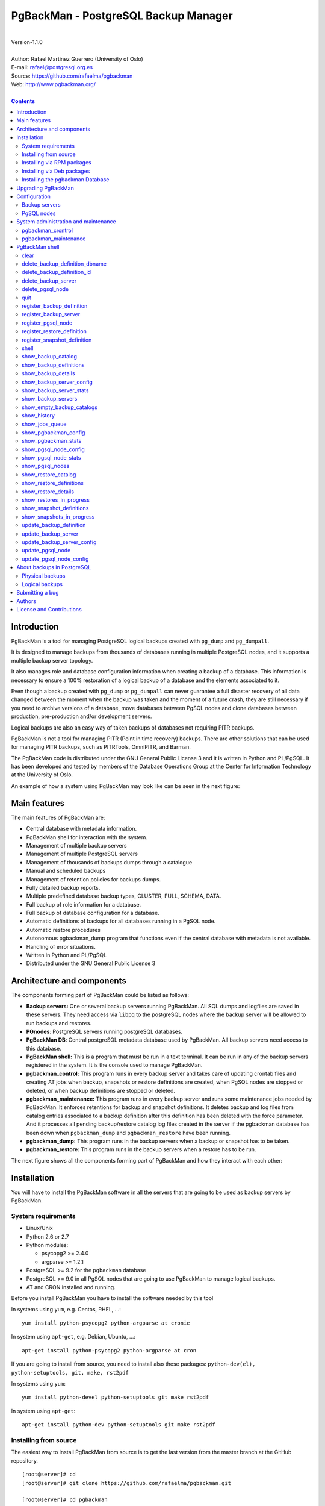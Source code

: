 =====================================
PgBackMan - PostgreSQL Backup Manager
=====================================

|
| Version-1.1.0
|
| Author: Rafael Martinez Guerrero (University of Oslo)
| E-mail: rafael@postgresql.org.es
| Source: https://github.com/rafaelma/pgbackman
| Web: http://www.pgbackman.org/
|

.. contents::


Introduction
============

PgBackMan is a tool for managing PostgreSQL logical backups created
with ``pg_dump`` and ``pg_dumpall``.

It is designed to manage backups from thousands of databases running
in multiple PostgreSQL nodes, and it supports a multiple backup
server topology.

It also manages role and database configuration information when
creating a backup of a database. This information is necessary to
ensure a 100% restoration of a logical backup of a database and the
elements associated to it.

Even though a backup created with ``pg_dump`` or ``pg_dumpall`` can
never guarantee a full disaster recovery of all data changed between
the moment when the backup was taken and the moment of a future crash,
they are still necessary if you need to archive versions of a
database, move databases between PgSQL nodes and clone databases
between production, pre-production and/or development servers.

Logical backups are also an easy way of taken backups of databases not
requiring PITR backups.
	
PgBackMan is not a tool for managing PITR (Point in time recovery)
backups. There are other solutions that can be used for managing PITR
backups, such as PITRTools, OmniPITR, and Barman.

The PgBackMan code is distributed under the GNU General Public License
3 and it is written in Python and PL/PgSQL. It has been developed and
tested by members of the Database Operations Group at the Center for
Information Technology at the University of Oslo.

An example of how a system using PgBackMan may look like can be seen
in the next figure:

.. figure:: images/architecture.jpg
   :scale: 50%


Main features
=============

The main features of PgBackMan are:

* Central database with metadata information.
* PgBackMan shell for interaction with the system.
* Management of multiple backup servers
* Management of multiple PostgreSQL servers
* Management of thousands of backups dumps through a catalogue
* Manual and scheduled backups 
* Management of retention policies for backups dumps.
* Fully detailed backup reports.
* Multiple predefined database backup types, CLUSTER, FULL, SCHEMA, DATA.
* Full backup of role information for a database.
* Full backup of database configuration for a database.
* Automatic definitions of backups for all databases running in a PgSQL node.
* Automatic restore procedures
* Autonomous pgbackman_dump program that functions even if the central database with metadata is not available.
* Handling of error situations.
* Written in Python and PL/PgSQL 
* Distributed under the GNU General Public License 3


Architecture and components
===========================

The components forming part of PgBackMan could be listed as follows:

* **Backup servers:** One or several backup servers running
  PgBackMan. All SQL dumps and logfiles are saved in these
  servers. They need access via ``libpq`` to the postgreSQL nodes
  where the backup server will be allowed to run backups and restores.

* **PGnodes**: PostgreSQL servers running postgreSQL databases.

* **PgBackMan DB**: Central postgreSQL metadata database used by PgBackMan. All
  backup servers need access to this database.

* **PgBackMan shell:** This is a program that must be run in a text
  terminal. It can be run in any of the backup servers registered in
  the system. It is the console used to manage PgBackMan.

* **pgbackman_control:** This program runs in every backup server and
  takes care of updating crontab files and creating AT jobs when
  backup, snapshots or restore definitions are created, when PgSQL
  nodes are stopped or deleted, or when backup definitions are stopped
  or deleted.

* **pgbackman_maintenance:** This program runs in every backup server
  and runs some maintenance jobs needed by PgBackMan. It enforces
  retentions for backup and snapshot definitions. It deletes backup
  and log files from catalog entries associated to a backup definition
  after this definition has been deleted with the force parameter. And
  it processes all pending backup/restore catalog log files created in
  the server if the pgbackman database has been down when
  ``pgbackman_dump`` and ``pgbackman_restore`` have been running.

* **pgbackman_dump:** This program runs in the backup servers when a backup
  or snapshot has to be taken.

* **pgbackman_restore:** This program runs in the backup servers when
  a restore has to be run.

The next figure shows all the components forming part of PgBackMan and
how they interact with each other:

.. figure:: images/components.jpg
   :scale: 50%


Installation
============

You will have to install the PgBackMan software in all the servers
that are going to be used as backup servers by PgBackMan.

System requirements
-------------------

* Linux/Unix
* Python 2.6 or 2.7
* Python modules:
  
  * psycopg2 >= 2.4.0
  * argparse >= 1.2.1
    
* PostgreSQL >= 9.2 for the ``pgbackman`` database
* PostgreSQL >= 9.0 in all PgSQL nodes that are going to use PgBackMan
  to manage logical backups.
* AT and CRON installed and running.

Before you install PgBackMan you have to install the software needed
by this tool

In systems using ``yum``, e.g. Centos, RHEL, ...::

  yum install python-psycopg2 python-argparse at cronie

In system using ``apt-get``, e.g. Debian, Ubuntu, ...::

  apt-get install python-psycopg2 python-argparse at cron

If you are going to install from source, you need to install also
these packages: ``python-dev(el), python-setuptools, git, make, rst2pdf``

In systems using ``yum``::

  yum install python-devel python-setuptools git make rst2pdf

In system using ``apt-get``::

  apt-get install python-dev python-setuptools git make rst2pdf


Installing from source
----------------------

The easiest way to install PgBackMan from source is to get the last
version from the master branch at the GitHub repository.

::

 [root@server]# cd
 [root@server]# git clone https://github.com/rafaelma/pgbackman.git

 [root@server]# cd pgbackman
 [root@server]# ./setup2.py install
 .....

This will install all users, groups, programs, configuration files, logfiles and the
pgbackman module in your system.


Installing via RPM packages
---------------------------

RPM packages for CentOS 6 and RHEL6 are available at
http://www.pgbackman.org/download.html

Install the RPM package with::

  [root@server]# rpm -Uvh pgbackman-<version>.rpm

We are working to get RPM packages for PgBackMan in the official
PostgreSQL Yum repository.


Installing via Deb packages
----------------------------

Deb packages for Debian7 are available at
http://www.pgbackman.org/download.html

Install the Deb package with::

  [root@server]# dpkg -i pgbackman_<version>.deb

We are working to get DEB packages for PgBackMan in the official
PostgreSQL apt repository.


Installing the pgbackman Database
---------------------------------

After the requirements and the PgBackMan software are installed, you
have to install the ``pgbackman`` database in a server running
PostgreSQL. This database is the core of the PgBackMan tool and it is
used to save all the metadata needed to manage the system.

You can get this database from the directory ``sql/`` in the source
code or under the directory ``/usr/share/pgbackman`` if you have
installed PgBackMan via ``source``, ``rpm`` or ``deb`` packages.

::

   psql -h <dbhost.domain> -f /usr/share/pgbackman/pgbackman.sql

One should update some default parameters in the ``pgbackman``
database before one starts using the system. These parameters will be
copied to the default configuration of the servers registered in
PgBackMan.

We recommend to update these three parameters with the values you want
to use in your PgBackMan installation::

  UPDATE pgsql_node_default_config SET value = 'address@your.domain' WHERE parameter = 'logs_email';
  UPDATE pgsql_node_default_config SET value = 'your.domain' WHERE parameter = 'domain';
  UPDATE backup_server_default_config SET value = 'your.domain' WHERE parameter = 'domain';

These values are only the default suggestion one will get when a new
backup server or PgSQL node is registered in the system. They can be
changed or updated via the PgBackMan shell at any time.


Upgrading PgBackMan
===================

This section has information about how to upgrade to a newer version
of PgBackMan when you already are using PgBackMan.

To things has to be done to run an upgrade og PgBackMan:

* Upgrade the PgBackMan software to the new version
* Upgrade the ``pgbackman`` database to the new version  

There are a few things one has to take care of when these two steps
are done to avoid problems:

* All backup servers have to run the same version of PgBackMan.
* No new backups should be started during the upgrade.
* No backups should be running during the upgrade

The recommended procedure to upgrade to a new version will be as
follow:

#. Be sure no backups will be started during the upgrade. We recommend
   to have e.g. a 30 min. maintenance time window everyday or week
   where you do not have any backup definitions running backup
   jobs. This way you can run your upgrades in this maintenance time
   window without having to think that a backup will be startet when
   you are upgrading PgBackMan.

   If you run backups 24H a day, set the status of all PgSQL nodes in
   your system to ``STOPPED`` and wait a short time until all
   ``crontab`` files used by PgBackMan get updated.

   If you are running PgBackMan version 1.1.0 or later, you could run
   this command in the OS shell to change the status of all the PgSQL
   nodes to ``RUNNING``::

     [pgbackman@pg-backup01]# pgbackman --use-csv-format show_pgsql_nodes \
                              | grep -v "STOPPED" \
			      | awk -F',' '{print "pgbackman update_pgsql_node", $1, $3, $4, "STOPPED", "\\\"" $6 "\\\""}' \
			      | sh

   Version 1.0.0 does not support the parameter ``--use-csv-format``,
   so one has to run the ``update_pgsql_node`` command for one node at
   the time.

#. Check that no backups or restores are running::
     
      [pgbackman@pg-backup01]# ps ax | egrep "pgbackman_control|pgbackman_maintenance"

   If you have PgBackMan backup or restore jobs running, wait until the finish. 

#. Stop ``pgbackman_control`` and ``pgbackman_maintenance``::

     [pgbackman@pg-backup01]# /etc/init.d/pgbackman stop

#. Upgrade the PgBackMan software via your favorite method, source, rpm
   packages or deb packages. Check the *"Installation section"* for more
   information.

#. Start ``pgbackman`` and follow the instructions to upgrade the
   ``pgbackman`` database::

     [pgbackman@pg-backup01]# pgbackman

     #################
     A T T E N T I O N
     #################
     
     The PgBackMan software version [2:v_1_1_0] is different from
     the PgBackMan database version [1:v_1_0_0].
     
     # Do you want to upgrade the PgBackMan database to version: [2:v_1_1_0] (yes/no): yes
     
     ############################
     Upgrading PgBackMan database
     ############################
     
     [OK]: File: /usr/share/pgbackman/pgbackman_2.sql exists.
     [OK]: File /usr/share/pgbackman/pgbackman_2.sql installed.
     
     ####################################################################
     Welcome to the PostgreSQL Backup Manager shell ver.1.1.0
     ####################################################################
     Type help or \? to list commands.
     
     [pgbackman]$ show_pgbackman_config
     +----------------------------+----------------------------------+
     |          Software version: | [2]:1_1_0                        |
     |   Configuration file used: | /etc/pgbackman/pgbackman.conf    |
     |                            |                                  |
     |         PGBACKMAN DATABASE |                                  |
     |                    DBhost: | pgbackmandb.example.net          |
     |                DBhostaddr: |                                  |
     |                    DBport: | 5432                             |
     |                    DBname: | pgbackman                        |
     |                    DBuser: | pgbackman_role_rw                |
     | Connection retry interval: | 10 sec.                          |
     |                            |                                  |
     |       Database source dir: | /usr/share/pgbackman             |
     |      DB version installed: | 2014-09-25 10:46:52.078875+00:00 |
     |                DB version: | [2]:1_1_0                        |
     |                            |                                  |
     |             PGBACKMAN_DUMP |                                  |
     |            Temp directory: | /tmp                             |
     |                            |                                  |
     |      PGBACKMAN_MAINTENANCE |                                  |
     |      Maintenance interval: | 70 sec.                          |
     |                            |                                  |
     |                    LOGGING |                                  |
     |                 Log level: | DEBUG                            |
     |                  Log file: | /var/log/pgbackman/pgbackman.log |
     +----------------------------+----------------------------------+

#. After the ``pgbackman`` database has been upgraded, start
   ``pgbackman_control`` and ``pgbackman_maintenance``::

     [pgbackman@pg-backup01]# /etc/init.d/pgbackman start

#. Update the status of all your PgSQL nodes to ``RUNNING`` if you
   changed this to ``STOPPED``::

      [pgbackman@pg-backup01]# pgbackman --use-csv-format show_pgsql_nodes \
			      | awk -F',' '{print "pgbackman update_pgsql_node", $1, $3, $4, "RUNNING", "\\\"" $6 "\\\""}' \
			      | sh

#. Use PgBackMan as usual.


Configuration
=============

Backup servers
--------------

A backup server needs to have access to the ``pgbackman`` database and
to all PgSQL nodes in which we need to take backups or restore data. This
can be done like this:

#. Update ``/etc/pgbackman/pgbackman.conf`` with the database
   parameters needed by PgBackMan to access the central metadata
   database. You need to define ``host`` or ``hostaddr``, ``port``,
   ``dbname``, ``database`` under the section
   ``[pgbackman_database]``.

   You can also define a ``password`` in this section but we discourage
   to do this and recommend to define a ``.pgpass`` file in the home
   directory of the users ``root`` and ``pgbackman`` with this
   information, e.g.::

     <dbhost.domain>:5432:pgbackman:pgbackman_role_rw:PASSWORD

   and set the privileges of this file with ``chmod 400 ~/.pgpass``.

   An even better solution will be to use ``cert`` autentication for
   the pgbackman database user, so we do not need to save passwords
   values.

#. Update and reload the ``pg_hba.conf`` file in the postgreSQL server
   running the ``pgbackman`` database, with a line that gives access to
   the pgbackman database from the new backup server. We recommend to
   use a SSL connection to encrypt all the traffic between the database
   server and the backup server, e.g.::

     hostssl   pgbackman   pgbackman_role_rw    <backup_server_IP>/32     md5 

#. Install the postgreSQL clients for all the versions you want to
   support. PgBackMan can take backups of postgreSQL servers running a
   version >= 9.0. We recommend using http://yum.postgresql.org/ or
   http://apt.postgresql.org/ to install the client packages for the
   different versions.

#. Define the backup server in PgBackMan via the PgBackMan shell::

     [pgbackman@pg-backup01 ~]# pgbackman

     ########################################################
     Welcome to the PostgreSQL Backup Manager shell (v.1.0.0)
     ########################################################
     Type help or \? to list commands.

     [pgbackman]$ register_backup_server
     --------------------------------------------------------
     # Hostname []: pg-backup01 
     # Domain [uio.no]: 
     # Remarks []: Main backup server

     # Are all values correct (yes/no): yes
     --------------------------------------------------------

     [Done]

     [pgbackman]$ show_backup_servers
     +-------+------------------+----------------------+
     | SrvID | FQDN               | Remarks            |
     +-------+--------------------+--------------------+
     | 00001 | pg-backup01.uio.no | Main backup server |
     +-------+------------------+----------------------+

#. Check that the configuration parameters for the backup server are
   correct. e.g. One will have to update the directories with the
   postgreSQL client binaries if you are using Debian::

     [pgbackman]$ update_backup_server_config
     --------------------------------------------------------
     # SrvID / FQDN []: 1

     # PgSQL bindir 9.0 [/usr/pgsql-9.0/bin]: /usr/lib/postgresql/9.0/bin
     # PgSQL bindir 9.1 [/usr/pgsql-9.1/bin]: /usr/lib/postgresql/9.1/bin
     # PgSQL bindir 9.2 [/usr/pgsql-9.2/bin]: /usr/lib/postgresql/9.2/bin
     # PgSQL bindir 9.3 [/usr/pgsql-9.3/bin]: /usr/lib/postgresql/9.3/bin
     # PgSQL bindir 9.4 [/usr/pgsql-9.4/bin]: /usr/lib/postgresql/9.4/bin
     # Main backup dir [/srv/pgbackman]: 

     # Are all values to update correct (yes/no): yes
     --------------------------------------------------------
     
     [Done] Configuration parameters for SrvID: 1 updated.

     [pgbackman]$ show_backup_server_config
     --------------------------------------------------------
     # SrvID / FQDN: 1
     --------------------------------------------------------
     +-----------------------+-----------------------------+---------------------------------------------+
     | Parameter             | Value                       | Description                                 |
     +-----------------------+-----------------------------+---------------------------------------------+
     | admin_user            | postgres                    | postgreSQL admin user                       |
     | backup_server_status  | RUNNING                     | Default backup server status - *Not used*   |
     | domain                | example.net                 | Default domain                              |
     | pgbackman_dump        | /usr/bin/pgbackman_dump     | Program used to take backup dumps           |
     | pgbackman_restore     | /usr/bin/pgbackman_restore  | Program used to restore backup dumps        |
     | pgsql_bin_9_0         | /usr/lib/postgresql/9.0/bin | postgreSQL 9.0 bin directory                |
     | pgsql_bin_9_1         | /usr/lib/postgresql/9.1/bin | postgreSQL 9.1 bin directory                |
     | pgsql_bin_9_2         | /usr/lib/postgresql/9.2/bin | postgreSQL 9.2 bin directory                |
     | pgsql_bin_9_3         | /usr/lib/postgresql/9.3/bin | postgreSQL 9.3 bin directory                |
     | pgsql_bin_9_4         | /usr/lib/postgresql/9.4/bin | postgreSQL 9.4 bin directory                |
     | root_backup_partition | /srv/pgbackman              | Main partition used by pgbackman            |
     | root_cron_file        | /etc/cron.d/pgbackman       | Crontab file used by pgbackman - *Not used* |
     +-----------------------+-----------------------------+---------------------------------------------+


#. Create the directory or partition in the backup server that will be
   used to save all backups, logfiles, and system data needed by
   PgBackMan. By default the system will use ``/srv/pgbackman``. 

   Set the privileges of this directory with::

     chown -R pgbackman:pgbackman /srv/pgbackman
     chmod -R 700 /srv/pgbackman


PgSQL nodes
-----------

Every PgSQL node defined in PgBackMan will need to update and reload
its own ``pg_hba.conf`` file to give access to the admin user
(``postgres`` per default) from the backup servers defined in
PgBackMan, e.g.::

    hostssl   *   postgres    <backup_server_IP>/32     md5 

Remember that the ``.pgpass`` file of the ``pgbackman`` user in the
backup server has to be updated with the information needed to access
every PgSQL node we are going to take backups for.

We recommend to use a SSL connection to encrypt all the traffic
between the database server and the backup server.

One can also use ``cert`` autentication so we do not need to save
passwords values.


System administration and maintenance
=====================================

PgBackMan has two components which are used to administrate and
maintain the backups, snapshots, restores and information associated
to PgSQL nodes registered in the system.

They are started with the script ``/etc/init.d/pgbackman`` and must
run in every Backup server running PgBackMan.

Run this commanmd after installing and configurating PgBakMan::

   [root@server]# /etc/init.d/pgbackman start

One can stop the PgBackMan components with the same script::
  
  [root@server]# /etc/init.d/pgbackman stop

If you want the PgBackMan components to start automatically at the
boot time, type this if you are using CentOS or RHEL::

  [root@server]# chkconfig pgbackman on

Or if you are using debian::

  [root@server]# update-rc.d pgbackman defaults


pgbackman_crontrol
------------------

This program runs in a loop waiting for NOTIFY messages from the
``pgbackman`` database before executing an action. It will get a
notification when:

* A new PgSQL node has been defined in the system.
* A PgSQL node is deleted from the system.
* A PgSQL node changes its status from RUNNING to STOPPED or vice
  versa.
* A snapshot backup has been defined.
* A backup restore has been defined.
* A new backup definition has been defined.
* A backup definition has been deleted.
* A backup definition has been updated.

The actions this program can execute are:

* Create the directory used for cached information from backup servers
  and PgSQL nodes.
* Delete the associated cache information when a PgSQL node gets
  deleted.
* Create a directory for pending log information.
* Create directories for backups and logs per PgSQL node defined in
  the system.
* Delete directories for backups and logs when a PgSQL node gets deleted.
* Update crontab files when new backup definitions get defined or
  deleted.
* Update crontab files when nodes get updated.
* Delete crontab files when nodes get deleted.
* Create an ``at`` job when a snapshot backup gets defined.
* Create an ``at`` job when a backup restore gets defined.

Every PgSQL node in the system will have its own directory and
crontab file in every backup server running PgBackMan.


pgbackman_maintenance
---------------------

This program can be executed in a cron modus (one single interaction per
execution) or in a loop (default).

It runs these maintenance tasks:

* Enforce retention policies for backup definitions. It deletes backup
  files, log files and catalog information for backups that have
  expired.

* Enforce retention policies for snapshots. It deletes backup
  files, log files and catalog information for snapshots that have
  expired.

* Delete backup and log files from catalog entries associated to a
  backup definition after this definition has been deleted with the
  ``force-deletion`` parameter.

* Delete restore logs files when definitions/catalogs used by the
  restore are deleted.

* Process pending backup catalog log files in the backup server. These
  files are created when the ``pgbackman`` database is not available
  for updating the catalog information metadata after a backup.

* Process pending restore catalog log files in the backup
  server. These files are created when the ``pgbackman`` database is
  not available for updating the catalog information metadata after a
  restore.


PgBackMan shell
===============

The PgBackMan interactive shell can be started by running the program
``/usr/bin/pgbackman``

::

   [pgbackman@pg-backup01]# pgbackman

   #############################################################
   Welcome to the PostgreSQL Backup Manager shell (v.1.0.0)
   #############################################################
   Type help or \? to list commands.

   [pgbackman]$ help

   Documented commands (type help <topic>):
   ========================================
   EOF                              show_empty_backup_catalogs 
   clear                            show_history               
   delete_backup_definition_dbname  show_jobs_queue            
   delete_backup_definition_id      show_pgbackman_config      
   delete_backup_server             show_pgbackman_stats       
   delete_pgsql_node                show_pgsql_node_config     
   quit                             show_pgsql_node_stats      
   register_backup_definition       show_pgsql_nodes           
   register_backup_server           show_restore_catalog       
   register_pgsql_node              show_restore_definitions   
   register_restore_definition      show_restore_details       
   register_snapshot_definition     show_restores_in_progress  
   shell                            show_snapshot_definitions  
   show_backup_catalog              show_snapshots_in_progress 
   show_backup_definitions          update_backup_definition   
   show_backup_details              update_backup_server       
   show_backup_server_config        update_backup_server_config
   show_backup_server_stats         update_pgsql_node          
   show_backup_servers              update_pgsql_node_config   

   Miscellaneous help topics:
   ==========================
   shortcuts

   Undocumented commands:
   ======================
   help

**NOTE:** It is possible to use the PgBackMan shell in a
non-interactive modus by running ``/usr/bin/pgbackman`` with a command
as a parameter in the OS shell. This can be used to run PgBackMan
commands from shell scripts.e.g.::

   [pgbackman@pg-backup01 ~]# pgbackman show_backup_servers
   +-------+------------------+----------------------+
   | SrvID | FQDN               | Remarks            |
   +-------+--------------------+--------------------+
   | 00001 | pg-backup01.uio.no | Main backup server |
   +-------+------------------+----------------------+

   [pgbackman@pg-backup01 ~]# pgbackman show_backup_definitions all all pgbackman
   --------------------------------------------------------
   # SrvID / FQDN: all
   # NodeID / FQDN: all
   # DBname: pgbackman
   --------------------------------------------------------
   +-------------+-----+-------------------------+----+-------------------------+-----------+-------------+--------+------------+--------+------------+
   |    DefID    | ID. | Backup server           | ID | PgSQL node              | DBname    | Schedule    | Code   | Retention  | Status | Parameters |
   +-------------+-----+-------------------------+----+-------------------------+-----------+-------------+--------+------------+--------+------------+
   | 00000000012 |  1  | pg-backup01.example.net | 1  | pgbackmandb.example.net | pgbackman | 41 01 * * * | FULL   | 7 days (1) | ACTIVE |            |
   | 00000000011 |  1  | pg-backup01.example.net | 1  | pgbackmandb.example.net | pgbackman | * * * * *   | FULL   | 7 days (1) | ACTIVE | --inserts  |
   | 00000000013 |  1  | pg-backup01.example.net | 1  | pgbackmandb.example.net | pgbackman | 41 01 * * * | SCHEMA | 7 days (1) | ACTIVE |            |
   +-------------+-----+-------------------------+----+-------------------------+-----------+-------------+--------+------------+--------+------------+


clear
-----

This command clears the screen and shows the welcome banner

::

   clear

This command can be run only without parameters. e.g.:

::

   [pgbackman]$ clear

   #############################################################
   Welcome to the PostgreSQL Backup Manager shell (v.1.0.0)
   #############################################################
   Type help or \? to list commands.
   
   [pgbackman]$ 


delete_backup_definition_dbname 
--------------------------------

**NOTE: Use this command with precaution**

This command deletes all backup definitions for a database.::

  delete_backup_definition_dbname [NodeID/FQDN] 
                                  [DBname] 
				  [force-deletion]

Parameters:

* **[NodeID/FQDN]:** NodeID in PgBackMan or FQDN of the PgSQL node
  running the database.
* **[DBname]:** Database name to delete
* **[force-deletion]:** Use force deletion.

You have to use the parameter ``force-deletion`` if you want to force
the deletion of backup definitions with active backups in the
catalog. If you use ``force-deletion``, all backups in the catalog for
the backup definition deleted, will be deleted regardless of the
retention period or retention redundancy used.

This command can be run with or without parameters. e.g.

::

   [pgbackman]$ delete_backup_definition_dbname 1 testdb force-deletion

   [Done] Backup definition for DBname: testdb deleted with force.

::

   [pgbackman]$ delete_backup_definition_dbname
   --------------------------------------------------------
   # NodeID / FQDN: 1
   # DBname: testdb
   # Force deletion (y/n): y
   
   # Are you sure you want to delete this backup definition? (yes/no): yes
   --------------------------------------------------------
   
   [Done] Backup definition for DBname: testdb deleted with force.

::

   [pgbackman]$ delete_backup_definition_dbname
   --------------------------------------------------------
   # NodeID / FQDN: pg-node01.example.net
   # DBname: testdb
   # Force deletion (y/n): n
   
   # Are you sure you want to delete this backup definition? (yes/no): yes
   --------------------------------------------------------
   
   [ERROR]: Could not delete this backup job definition
   ----------------------------------------------
   EXCEPTION:
   ----------------------------------------------
   MESSAGE: update or delete on table "backup_definition" violates
   foreign key constraint "backup_catalog_def_id_fkey" on table
   "backup_catalog"
   DETAIL : Key (def_id)=(1) is still referenced from table
   "backup_catalog".
   ----------------------------------------------


delete_backup_definition_id 
---------------------------

**NOTE: Use this command with precaution**

This command deletes a backup definition for a DefID.::

  delete_backup_definition_id [DefID] 
                              [force-deletion]

Parameters:

* **[DefID]:** ID of the backup definition to delete.
* **[force-deletion]:** Use force deletion.

You have to use the parameter ``force-deletion`` if you want to force
the deletion of backup definitions with active backups in the
catalog. If you use ``force-deletion``, all backups in the catalog for the
backup definition deleted will be deleted regardless of the retention
period or retention redundancy used.

This command can be run with or without parameters. e.g.

::

   [pgbackman]$ delete_backup_definition_id 1 force-deletion

   [Done] Backup definition for DefID: 1 deleted with force.

::

   [pgbackman]$ delete_backup_definition_id
   --------------------------------------------------------
   # DefID: 1
   # Force deletion (y/n): y
   
   # Are you sure you want to delete this backup definition? (yes/no): yes
   --------------------------------------------------------
   
   [Done] Backup definition for DefID: 1 deleted with force.

::

   [pgbackman]$ delete_backup_definition_id
   --------------------------------------------------------
   # DefID: 1
   # Force deletion (y/n): n
   
   # Are you sure you want to delete this backup definition? (yes/no): yes
   --------------------------------------------------------
   
   [ERROR]: Could not delete this backup job definition
   ----------------------------------------------
   EXCEPTION:
   ----------------------------------------------
   MESSAGE: update or delete on table "backup_definition" violates
   foreign key constraint "backup_catalog_def_id_fkey" on table
   "backup_catalog"
   DETAIL : Key (def_id)=(1) is still referenced from table
   "backup_catalog".
   ----------------------------------------------


delete_backup_server
--------------------

This command deletes a backup server defined in PgBackMan::

  Command: delete_backup_server [SrvID | FQDN]

Parameters:

* **[SrvID | FQDN]:** SrvID in PgBackMan or FQDN of the backup server
  to delete.

You can use the backup server ID in PgBackMan or the FQDN of the
server to choose the server to be deleted.

One have to delete all backup definitions associated to a backup
server or move them to another backup server before one can delete a
backup server from the system.

You will get an error if you try to delete a backup server that has
active backup definitions associated. This is a safety measure to avoid
operational errors with catastrophic consequences. This type of
deletion cannot be forced.

This command can be run with or without parameters. e.g.::

  [pgbackman]$ delete_backup_server 2

  [Done] Backup server deleted.

::

  [pgbackman]$ delete_backup_server
  --------------------------------------------------------
  # SrvID / FQDN: 2
  
  # Are you sure you want to delete this server? (yes/no): yes
  --------------------------------------------------------

  [Done] Backup server deleted.

::

   [pgbackman]$ delete_backup_server
   --------------------------------------------------------
   # SrvID / FQDN: 2
   
   # Are you sure you want to delete this server? (yes/no): yes
   --------------------------------------------------------

   [ERROR]: Could not delete this backup server
   ----------------------------------------------
   EXCEPTION:
   ----------------------------------------------
   MESSAGE: update or delete on table "backup_server" violates foreign
   key constraint "backup_definition_backup_server_id_fkey" on table
   "backup_definition" 
   DETAIL : Key (server_id)=(2) is still referenced from table
   "backup_definition".
   ----------------------------------------------


delete_pgsql_node
-----------------

This command deletes a PgSQL node registered in PgBackMan.

::

   delete_pgsql_node [NodeID | FQDN]

Parameters:

* **[NodeID | FQDN]:** NodeID in PgBackMan or FQDN of the PgSQL node
  to delete.

One have to delete all backup definitions associated to a PgSQL node
before one can delete a PgSQL node from the system.

You will get an error if you try to delete a PgSQL node that has
active backup definitions associated. This is a safety measure to
avoid operational errors with catastrophic consequences. This type of
deletion cannot be forced.

This command can be run with or without parameters. e.g.:

::

   [pgbackman]$ delete_pgsql_node 4
   
   [Done] PgSQL node deleted.

::

   [pgbackman]$ delete_pgsql_node
   --------------------------------------------------------
   # NodeID / FQDN: 4
   
   # Are you sure you want to delete this server? (yes/no): 
   --------------------------------------------------------

   [Done] PgSQL node deleted.

::

   [pgbackman]$ delete_pgsql_node
   --------------------------------------------------------
   # NodeID / FQDN: 4
   
   # Are you sure you want to delete this server? (yes/no): yes
   --------------------------------------------------------

   [ERROR]: Could not delete this PgSQL node
   ----------------------------------------------
   EXCEPTION:
   ----------------------------------------------

   MESSAGE: update or delete on table "pgsql_node" violates foreign key
   constraint "backup_definition_pgsql_node_id_fkey" on table
   "backup_definition"
   DETAIL : Key (node_id)=(4) is still referenced from table
   "backup_definition".  
   --------------------------------------------


quit
----

This command quits/terminates the PgBackMan shell.

::

  quit

A shortcut to this command is ``\q``.

This command can be run only without parameters. e.g.:

::

   [pgbackman]$ quit
   Done, thank you for using PgBackMan

   [pgbackman]$ \q
   Done, thank you for using PgBackMan


register_backup_definition 
---------------------------

This command registers a backup definition that will be run
periodically by PgBackMan.::

  register_backup_definition [SrvID | FQDN] 
                             [NodeID | FQDN] 
                             [DBname] 
                             [min_cron] 
			     [hour_cron] 
			     [daymonth_cron]
			     [month_cron] 
			     [weekday_cron] 
                             [backup code] 
                             [encryption] 
                             [retention period] 
                             [retention redundancy] 
                             [extra backup parameters] 
                             [job status] 
                             [remarks]

Parameters:

* **[SrvID | FQDN]:** SrvID in PgBackMan or FQDN of the backup server
  that will run the backup job.

* **[NodeID | FQDN]:** NodeID in PgBackMan or FQDN of the PgSQL node
  running the database to backup.

* **[DBname]:** Database name. You can use the special value
  ``#all_databases#`` if you want to register the backup definition
  for all databases in the cluster except 'template0', 'template1' and
  'postgres'.

* **[\*_cron]:** Schedule definition using the cron expression.

* **[backup code]:** 

  * CLUSTER: Backup of all databases in a PgSQL node using ``pg_dumpall``
  * FULL: Full Backup of a database. Schema + data + owner globals + DB globals.
  * SCHEMA: Schema backup of a database. Schema + owner globals + DB globals.
  * DATA: Data backup of the database.

* **[encryption]:** This parameter is not used at the moment. But it
  will be used in the future.

  * TRUE: GnuPG encryption activated.
  * FALSE: GnuPG encryption not activated.

* **[retention period]:** Time interval a backup will be available in
  the catalog, e.g. 2 hours, 3 days, 1 week, 1 month, 2 years

* **[retention redundancy]:** Minimun number of backups to keep in the
  catalog regardless of the retention period used. e.g. 1,2,3

* **[extra backup parameters]:** Extra parameters that can be used
  with pg_dump / pg_dumpall

* **[job status]**
        
  * ACTIVE: Backup job activated and in production.
  * STOPPED: Backup job stopped.

The default value for a parameter is shown between brackets ``[]``. If
the user does not define any value, the default value will be
used. This command can be run with or without parameters. e.g.:

::

   [pgbackman]$ register_backup_definition 1 1 test02 41 01 * * * schema false "7 days" 1 "" active "Testing reg"

   [Done] Backup definition for dbname: test02 registered.

::

   [pgbackman]$ register_backup_definition
   --------------------------------------------------------
   # Backup server SrvID / FQDN []: pg-backup01.example.net
   # PgSQL node NodeID / FQDN []: pg-node01.example.net
   # DBname []: test02
   # Minutes cron [41]: 
   # Hours cron [01]: 
   # Day-month cron [*]: 
   # Month cron [*]: 
   # Weekday cron [*]: 
   # Backup code [FULL]: 
   # Encryption [false]: 
   # Retention period [7 days]: 
   # Retention redundancy [1]: 
   # Extra parameters []: 
   # Job status [ACTIVE]: 
   # Remarks []: Testing reg.
   
   # Are all values correct (yes/no): yes
   --------------------------------------------------------
   
   [Done] Backup definition for dbname: test02 registered.


register_backup_server
----------------------

This command registers a backup server in PgBackMan::

  Command: register_backup_server [hostname] 
                                  [domain] 
				  [remarks]

Parameters:

* **[hostname]:** Hostname of the backup server.
* **[domain]:** Domain name of the backup server.
* **[remarks]:** Remarks

The default value for a parameter is shown between brackets ``[]``. If
the user does not define any value, the default value will be
used. This command can be run with or without parameters. e.g

::

    [pgbackman]$ register_backup_server backup01 "" "Test server"
   
    [Done] Backup server backup01.example.org registered.

::

    [pgbackman]$ register_backup_server
    --------------------------------------------------------
    # Hostname []: backup01
    # Domain [example.org]: 
    # Remarks []: Test server
   
    # Are all values correct (yes/no): yes
    --------------------------------------------------------
    
    [Done] Backup server backup01.example.org registered.
  

register_pgsql_node
-------------------

This command registers a PgSQL node in PgBackMan.::

  register_pgsql_node [hostname] 
                      [domain] 
		      [pgport] 
		      [admin_user] 
		      [status] 
		      [remarks]

Parameters:

* **[hostname]:** Hostname of the PgSQL node
* **[domain]:** Domain name of the PgSQL node
* **[pgport]:** PostgreSQL port
* **[admin_user]:** PostgreSQL admin user
* **[status]:**
  
  * RUNNING: PostgreSQL node running and online
  * DOWN: PostgreSQL node not online.

* **[remarks]:** Remarks

All backup definitions from a PgSQL node will be started/stopped
automatically if the PgSQL node gets the status changed to
RUNNING/DOWN.

The default value for a parameter is shown between brackets ``[]``. If
the user does not define any value, the default value will be
used. This command can be run with or without parameters. e.g:

::

   [pgbackman]$ register_pgsql_node pg-node01 "" "" "" running "Test node"

   [Done] PgSQL node pg-node01.example.net registered.

::

   [pgbackman]$ register_pgsql_node
   --------------------------------------------------------
   # Hostname []: pg-node01
   # Domain [example.org]: 
   # Port [5432]: 
   # Admin user [postgres]: 
   # Status[STOPPED]: running
   # Remarks []: Test node
   
   # Are all values correct (yes/no): yes
   --------------------------------------------------------

   [Done] PgSQL node pg-node01.example.org registered.


register_restore_definition
---------------------------

This command defines a restore job of a backup from the
catalog. Nowadays it can only restore backups with code
FULL (Schema + data).

It can be run only interactively.

Parameters:

* **[AT time]:** Timestamp to run the restore job.
* **[BckID]:** ID of the backup to restore.
* **[Target NodeID | FQDN]:** PgSQL node ID or FQDN where we want to
  restore the backup.
* **[Target DBname]:** Database name where we want to restore the
  backup. The default name is the DBname defined in BckID.
* **[Extra parameters]:** Extra parameters that can be used with
  pg_restore

This command can be run only without parameters. e.g:

::

   [pgbackman]$ register_restore_definition
   --------------------------------------------------------
   # AT timestamp [2014-05-30 09:44:04.503880]: 
   # BckID []: 35
   # Target NodeID / FQDN []: 2
   # Target DBname [pgbackman]: 
   # Extra parameters []: 
   
   # Are all values correct (yes/no): yes
   --------------------------------------------------------
   [Processing restore data]
   --------------------------------------------------------
   [OK]: Target DBname pgbackman does not exist on target PgSQL node.
   
   [OK]: Role 'pgbackman_role_rw' does not exist on target PgSQL node.
   
   [WARNING]: Role 'postgres' already exists on target PgSQL node.
   # Use the existing role? (yes/no): yes
   
   --------------------------------------------------------
   [Restore definition accepted]
   --------------------------------------------------------
   AT time: 2014-05-30 09:44:04.503880
   BckID to restore: 35
   Roles to restore: pgbackman_role_rw
   Backup server: [1] pg-backup01.example.net
   Target PgSQL node: [2] pg-node01.example.net
   Target DBname: pgbackman
   Extra restore parameters: 
   Existing database will be renamed to : None
   --------------------------------------------------------
   # Are all values correct (yes/no): yes
   --------------------------------------------------------

   [Done] Restore definition registered.

There are some issues we have to take care of when running a restore
of a backup. What happens if we want to restore a backup of a database
or a role that already exists in the target server?

This flowchar figure explains the logic used when restoring a backup
if our restore definition creates some conflicts:

.. figure:: images/register_restore.jpg
   :scale: 50%


register_snapshot_definition
----------------------------

This command registers a one time snapshot backup of a database.

::

   register_snapshot [SrvID | FQDN] 
                     [NodeID | FQDN] 
                     [DBname] 
                     [AT time]
                     [backup code] 
                     [retention period] 
                     [extra backup parameters] 
                     [remarks] 

Parameters:

* **[SrvID | FQDN]:** SrvID in PgBackMan or FQDN of the backup server
  that will run the snapshot job.

* **[NodeID | FQDN]:** NodeID in PgBackMan or FQDN of the PgSQL node
  running the database to backup.

* **[DBname]:** Database name
* **[AT time]:**  Timestamp to run the snapshot
* **[backup code]:** 

  * CLUSTER: Backup of all databases in a PgSQL node using ``pg_dumpall``
  * FULL: Full Backup of a database. Schema + data + owner globals + DB globals.
  * SCHEMA: Schema backup of a database. Schema + owner globals + DB globals.
  * DATA: Data backup of the database.

* **[retention period]:** Time interval a backup will be available in
  the catalog, e.g. 2 hours, 3 days, 1 week, 1 month, 2 years

* **[extra backup parameters]:** Extra parameters that can be used
  with pg_dump / pg_dumpall

The default value for a parameter is shown between brackets ``[]``. If the
user does not define any value, the default value will be used. This
command can be run with or without parameters. e.g.:

::

   [pgbackman]$ register_snapshot_definition 1 1 test02 2014-05-31 full "7 days" "" "Test snapshot"

   [Done] Snapshot for dbname: test02 defined.

::

   [pgbackman]$ register_snapshot_definition
   --------------------------------------------------------
   # Backup server SrvID / FQDN []: pg-backup01.example.net
   # PgSQL node NodeID / FQDN []: pg-node01.example.net
   # DBname []: test02
   # AT timestamp [2014-05-31 17:52:28.756359]: 
   # Backup code [FULL]: 
   # Retention period [7 days]: 
   # Extra parameters []: 
   # Remarks []: 
   
   # Are all values correct (yes/no): yes
   --------------------------------------------------------
   
   [Done] Snapshot for dbname: test02 defined.


shell
-----

This command runs a command in the operative system.

::

   shell [command]

Parameters:

* **[command]:** Any command that can be run in the operative system.

It exists a shortcut ``[!]`` for this command that can be used insteed
of ``shell``. This command can be run only with parameters. e.g.:

::

   [pgbackman]$ ! ls -l
   total 88
   -rw-rw-r--. 1 vagrant vagrant   135 May 30 10:04 AUTHORS
   drwxrwxr-x. 2 vagrant vagrant  4096 May 30 10:03 bin
   drwxrwxr-x. 4 vagrant vagrant  4096 May 30 10:03 docs
   drwxrwxr-x. 2 vagrant vagrant  4096 May 30 10:03 etc
   -rw-rw-r--. 1 vagrant vagrant     0 May 30 10:04 INSTALL
   -rw-rw-r--. 1 vagrant vagrant 35121 May 30 10:04 LICENSE
   drwxrwxr-x. 2 vagrant vagrant  4096 May 30 10:03 pgbackman
   -rw-rw-r--. 1 vagrant vagrant   797 May 30 10:04 README.md
   -rwxrwxr-x. 1 vagrant vagrant  4087 May 30 10:04 setup.py
   drwxrwxr-x. 2 vagrant vagrant  4096 May 30 10:03 sql
   drwxrwxr-x. 4 vagrant vagrant  4096 May 30 10:03 vagrant


show_backup_catalog
-------------------

This command shows all backup catalog entries for a particular
combination of parameter values. These values are combined with AND.

::

   show_backup_catalog [SrvID|FQDN] 
                       [NodeID|FQDN] 
		       [DBname] 
		       [DefID]
		       [Status]
   
Parameters:

* **[SrvID|FQDN]:** SrvID in PgBackMan or FQDN of the backup server
* **[NodeID|FQDN]:** NodeID in PgBackMan or FQDN of the PgSQL node
* **[DBname]:** Database name
* **[DefID]:** Backup definition ID
* **[Status]:** Execution status of the backup. 

  * SUCCEEDED: Execution finished without error. 
  * ERROR: Execution finished with errors.

The default value for a parameter is shown between brackets ``[]``. If the
user does not define any value, the default value will be used. 

One can define multiple values for each parameter separated by a
comma. These values are combined using OR.

This command can be run with or without parameters. e.g.:

::

   [pgbackman]$ show_backup_catalog 1 all dump_test,postgres all all
   --------------------------------------------------------
   # SrvID / FQDN: 1
   # NodeID / FQDN: all
   # DBname: dump_test,test02
   # DefID: all
   # Status: all
   --------------------------------------------------------
   +-----------+-------+------------+---------------------------+-----+-------------------------+----+-------------------------+-----------+----------+------------+------+-----------+-----------+
   |   BckID   | DefID | SnapshotID | Finished                  | ID. | Backup server           | ID | PgSQL node              | DBname    | Duration | Size       | Code | Execution |   Status  |
   +-----------+-------+------------+---------------------------+-----+-------------------------+----+-------------------------+-----------+----------+------------+------+-----------+-----------+
   | 000000029 |       | 000000006  | 2014-05-28 09:08:20+00:00 |  1  | pg-backup01.example.net | 1  | pgbackmandb.example.net | dump_test | 0:00:02  | 2850 bytes | FULL |     AT    | SUCCEEDED |
   | 000000027 |       | 000000007  | 2014-05-28 09:01:05+00:00 |  1  | pg-backup01.example.net | 1  | pgbackmandb.example.net | dump_test | 0:00:03  | 3468 bytes | FULL |     AT    | SUCCEEDED |
   | 000000028 |       | 000000006  | 2014-05-28 09:01:05+00:00 |  1  | pg-backup01.example.net | 1  | pgbackmandb.example.net | dump_test | 0:00:03  | 2850 bytes | FULL |     AT    | SUCCEEDED |
   | 000000026 |       | 000000005  | 2014-05-28 08:51:43+00:00 |  1  | pg-backup01.example.net | 1  | pgbackmandb.example.net | dump_test | 0:00:02  | 3305 bytes | FULL |     AT    | SUCCEEDED |
   | 000000025 |       | 000000002  | 2014-05-28 08:47:03+00:00 |  1  | pg-backup01.example.net | 1  | pgbackmandb.example.net | dump_test | 0:00:02  | 3468 bytes | FULL |     AT    | SUCCEEDED |
   | 000000024 |       | 000000001  | 2014-05-28 08:41:09+00:00 |  1  | pg-backup01.example.net | 1  | pgbackmandb.example.net |   test02  | 0:00:03  | 3524 bytes | FULL |     AT    | SUCCEEDED |
   | 000000023 |       | 000000001  | 2014-05-28 08:40:06+00:00 |  1  | pg-backup01.example.net | 1  | pgbackmandb.example.net |   test02  | 0:00:00  | 0 bytes    | FULL |     AT    |   ERROR   |
   +-----------+-------+------------+---------------------------+-----+-------------------------+----+-------------------------+-----------+----------+------------+------+-----------+-----------+

::
   
   [pgbackman]$ show_backup_catalog
   --------------------------------------------------------
   # SrvID / FQDN: 1
   # NodeID / FQDN: all
   # DBname: dump_test,test02
   # DefID: all
   # Status: all
   --------------------------------------------------------
   +-----------+-------+------------+---------------------------+-----+-------------------------+----+-------------------------+-----------+----------+------------+------+-----------+-----------+
   |   BckID   | DefID | SnapshotID | Finished                  | ID. | Backup server           | ID | PgSQL node              | DBname    | Duration | Size       | Code | Execution |   Status  |
   +-----------+-------+------------+---------------------------+-----+-------------------------+----+-------------------------+-----------+----------+------------+------+-----------+-----------+
   | 000000029 |       | 000000006  | 2014-05-28 09:08:20+00:00 |  1  | pg-backup01.example.net | 1  | pgbackmandb.example.net | dump_test | 0:00:02  | 2850 bytes | FULL |     AT    | SUCCEEDED |
   | 000000028 |       | 000000006  | 2014-05-28 09:01:05+00:00 |  1  | pg-backup01.example.net | 1  | pgbackmandb.example.net | dump_test | 0:00:03  | 2850 bytes | FULL |     AT    | SUCCEEDED |
   | 000000027 |       | 000000007  | 2014-05-28 09:01:05+00:00 |  1  | pg-backup01.example.net | 1  | pgbackmandb.example.net | dump_test | 0:00:03  | 3468 bytes | FULL |     AT    | SUCCEEDED |
   | 000000026 |       | 000000005  | 2014-05-28 08:51:43+00:00 |  1  | pg-backup01.example.net | 1  | pgbackmandb.example.net | dump_test | 0:00:02  | 3305 bytes | FULL |     AT    | SUCCEEDED |
   | 000000025 |       | 000000002  | 2014-05-28 08:47:03+00:00 |  1  | pg-backup01.example.net | 1  | pgbackmandb.example.net | dump_test | 0:00:02  | 3468 bytes | FULL |     AT    | SUCCEEDED |
   | 000000024 |       | 000000001  | 2014-05-28 08:41:09+00:00 |  1  | pg-backup01.example.net | 1  | pgbackmandb.example.net |   test02  | 0:00:03  | 3524 bytes | FULL |     AT    | SUCCEEDED |
   | 000000023 |       | 000000001  | 2014-05-28 08:40:06+00:00 |  1  | pg-backup01.example.net | 1  | pgbackmandb.example.net |   test02  | 0:00:00  | 0 bytes    | FULL |     AT    |   ERROR   |
   +-----------+-------+------------+---------------------------+-----+-------------------------+----+-------------------------+-----------+----------+------------+------+-----------+-----------+


show_backup_definitions
-----------------------

This command shows all backup definitions for a particular combination
of parameter values. These values are combined with AND.

::

   show_backup_definitions [SrvID|FQDN] 
                           [NodeID|FQDN] 
			   [DBname]

Parameters:

* **[SrvID|FQDN]:** SrvID in PgBackMan or FQDN of the backup server
* **[NodeID|FQDN]:** NodeID in PgBackMan or FQDN of the PgSQL node
* **[DBname]:** Database name

The default value for a parameter is shown between brackets ``[]``. If the
user does not define any value, the default value will be used. 

One can define multiple values for each parameter separated by a
comma. These values are combined using OR.

This command can be run with or without parameters. e.g.:

::

   [pgbackman]$ show_backup_definitions all all pgbackman
   --------------------------------------------------------
   # SrvID / FQDN: all
   # NodeID / FQDN: all
   # DBname: pgbackman
   --------------------------------------------------------
   +-------------+-----+-------------------------+----+-------------------------+-----------+-------------+--------+------------+--------+------------+
   |    DefID    | ID. | Backup server           | ID | PgSQL node              | DBname    | Schedule    | Code   | Retention  | Status | Parameters |
   +-------------+-----+-------------------------+----+-------------------------+-----------+-------------+--------+------------+--------+------------+
   | 00000000012 |  1  | pg-backup01.example.net | 1  | pgbackmandb.example.net | pgbackman | 41 01 * * * | FULL   | 7 days (1) | ACTIVE |            |
   | 00000000011 |  1  | pg-backup01.example.net | 1  | pgbackmandb.example.net | pgbackman | * * * * *   | FULL   | 7 days (1) | ACTIVE | --inserts  |
   | 00000000013 |  1  | pg-backup01.example.net | 1  | pgbackmandb.example.net | pgbackman | 41 01 * * * | SCHEMA | 7 days (1) | ACTIVE |            |
   +-------------+-----+-------------------------+----+-------------------------+-----------+-------------+--------+------------+--------+------------+

::
   
   [pgbackman]$ show_backup_definitions
   --------------------------------------------------------
   # SrvID / FQDN [all]: 
   # NodeID / FQDN [all]: 
   # DBname [all]: pgbackman
   --------------------------------------------------------
   +-------------+-----+-------------------------+----+-------------------------+-----------+-------------+--------+------------+--------+------------+
   |    DefID    | ID. | Backup server           | ID | PgSQL node              | DBname    | Schedule    | Code   | Retention  | Status | Parameters |
   +-------------+-----+-------------------------+----+-------------------------+-----------+-------------+--------+------------+--------+------------+
   | 00000000012 |  1  | pg-backup01.example.net | 1  | pgbackmandb.example.net | pgbackman | 41 01 * * * | FULL   | 7 days (1) | ACTIVE |            |
   | 00000000011 |  1  | pg-backup01.example.net | 1  | pgbackmandb.example.net | pgbackman | * * * * *   | FULL   | 7 days (1) | ACTIVE | --inserts  |
   | 00000000013 |  1  | pg-backup01.example.net | 1  | pgbackmandb.example.net | pgbackman | 41 01 * * * | SCHEMA | 7 days (1) | ACTIVE |            |
   +-------------+-----+-------------------------+----+-------------------------+-----------+-------------+--------+------------+--------+------------+


show_backup_details
-------------------

This command shows all the details for one particular backup job.

::

   show_backup_details [BckID]

Parameters:

* **[BckID]:** Backup ID

This command can be run with or without parameters. e.g.:

::

   [pgbackman]$ show_backup_details 25
   --------------------------------------------------------
   # BckID: 25
   --------------------------------------------------------
   +--------------------------+--------------------------------------------------------------------------------------------------------------------------------+
   |                   BckID: | 000000000025                                                                                                                   |
   |                 ProcPID: | 2067                                                                                                                           |
   |              Registered: | 2014-05-28 08:47:03+00:00                                                                                                      |
   |                          |                                                                                                                                |
   |                 Started: | 2014-05-28 08:47:00+00:00                                                                                                      |
   |                Finished: | 2014-05-28 08:47:03+00:00                                                                                                      |
   |                Duration: | 0:00:02                                                                                                                        |
   |              Total size: | 3468 bytes                                                                                                                     |
   |        Execution method: | AT                                                                                                                             |
   |        Execution status: | SUCCEEDED                                                                                                                      |
   |                          |                                                                                                                                |
   |                   DefID: |                                                                                                                                |
   |              SnapshotID: | 00000002                                                                                                                       |
   |                  DBname: | dump_test                                                                                                                      |
   | Backup server (ID/FQDN): | [1] / pg-backup01.example.net                                                                                                  |
   |    PgSQL node (ID/FQDN): | [1] / pgbackmandb.example.net                                                                                                  |
   |     Pg_dump/all release: | 9.3                                                                                                                            |
   |                          |                                                                                                                                |
   |                Schedule: |  [min hour day_month month weekday]                                                                                            |
   |                 AT time: | 201405280847                                                                                                                   |
   |               Retention: | 7 days                                                                                                                         |
   |             Backup code: | FULL                                                                                                                           |
   |        Extra parameters: | --inserts                                                                                                                      |
   |                          |                                                                                                                                |
   |            DB dump file: | /srv/pgbackman/pgsql_node_1/dump/dump_test-pgbackmandb.example.net-v9_3-snapid2-cFULL20140528T084700-DATABASE.sql (2363 bytes) |
   |             DB log file: | /srv/pgbackman/pgsql_node_1/log/dump_test-pgbackmandb.example.net-v9_3-snapid2-cFULL20140528T084700-DATABASE.log               |
   |                          |                                                                                                                                |
   |               Role list: | test_rw,postgres,test_ro                                                                                                       |
   |                          |                                                                                                                                |
   |      DB roles dump file: | /srv/pgbackman/pgsql_node_1/dump/dump_test-pgbackmandb.example.net-v9_3-snapid2-cFULL20140528T084700-USERS.sql (533 bytes)     |
   |       DB roles log file: | /srv/pgbackman/pgsql_node_1/log/dump_test-pgbackmandb.example.net-v9_3-snapid2-cFULL20140528T084700-USERS.log                  |
   |                          |                                                                                                                                |
   |     DB config dump file: | /srv/pgbackman/pgsql_node_1/dump/dump_test-pgbackmandb.example.net-v9_3-snapid2-cFULL20140528T084700-DBCONFIG.sql (572 bytes)  |
   |      DB config log file: | /srv/pgbackman/pgsql_node_1/log/dump_test-pgbackmandb.example.net-v9_3-snapid2-cFULL20140528T084700-DBCONFIG.log               |
   |                          |                                                                                                                                |
   |           On disk until: | 2014-06-04 08:47:03+00:00                                                                                                      |
   |           Error message: |                                                                                                                                |
   +--------------------------+--------------------------------------------------------------------------------------------------------------------------------+


show_backup_server_config
-------------------------

This command shows the default configuration for a backup server.

::

 show_backup_server_config [SrvID | FQDN]

Parameters:

* **[SrvID | FQDN]:** SrvID in PgBackMan or FQDN of the backup server 

This command can be run with or without parameters. e.g.:

::

   [pgbackman]$ show_backup_server_config 1
   --------------------------------------------------------
   # SrvID / FQDN: 1
   --------------------------------------------------------
   +-----------------------+----------------------------+-------------------------------------------+
   | Parameter             | Value                      | Description                               |
   +-----------------------+----------------------------+-------------------------------------------+
   | admin_user            | postgres                   | postgreSQL admin user                     |
   | backup_server_status  | RUNNING                    | Default backup server status - *Not used* |
   | domain                | example.org                | Default domain                            |
   | pgbackman_dump        | /usr/bin/pgbackman_dump    | Program used to take backup dumps         |
   | pgbackman_restore     | /usr/bin/pgbackman_restore | Program used to restore backup dumps      |
   | pgsql_bin_9_0         | /usr/pgsql-9.0/bin         | postgreSQL 9.0 bin directory              |
   | pgsql_bin_9_1         | /usr/pgsql-9.1/bin         | postgreSQL 9.1 bin directory              |
   | pgsql_bin_9_2         | /usr/pgsql-9.2/bin         | postgreSQL 9.2 bin directory              |
   | pgsql_bin_9_3         | /usr/pgsql-9.3/bin         | postgreSQL 9.3 bin directory              |
   | pgsql_bin_9_4         | /usr/pgsql-9.4/bin         | postgreSQL 9.4 bin directory              |
   | root_backup_partition | /srv/pgbackman             | Main partition used by pgbackman          |
   | root_cron_file        | /etc/cron.d/pgbackman      | Crontab file used by pgbackman *Not used* |
   +-----------------------+----------------------------+-------------------------------------------+



show_backup_server_stats
------------------------

This command shows global statistics for a backup server

::

   show_backup_server_stats [SrvID | FQDN]

Parameters:

* **[SrvID | FQDN]:** SrvID in PgBackMan or FQDN of the backup server 

This command can be run with or without parameters. e.g.:

::

   [pgbackman]$ show_backup_server_stats 1
   --------------------------------------------------------
   # SrvID: 1
   --------------------------------------------------------
   +-----------------------------------------------------+-----------------------------+
   |                                      Backup server: | [1] pg-backup01.example.net |
   |                                                     |                             |
   |               PgSQL nodes using this backup server: | 1                           |
   |                                                     |                             |
   |                                Different databases: | 1                           |
   |                             Active Backup job defs: | 3                           |
   |                            Stopped Backup job defs: | 0                           |
   |                  Backup job defs with CLUSTER code: | 0                           |
   |                     Backup job defs with DATA code: | 0                           |
   |                     Backup job defs with FULL code: | 2                           |
   |                   Backup job defs with SCHEMA code: | 1                           |
   |                                                     |                             |
   |                       Succeeded backups in catalog: | 3890                        |
   |                          Faulty backups in catalog: | 2                           |
   |                   Total size of backups in catalog: | 1106 MB                     |
   |           Total running time of backups in catalog: | 5:03:08.108701              |
   |                           Oldest backup in catalog: | 2014-05-28 08:40:06+00:00   |
   |                           Newest backup in catalog: | 2014-06-01 19:44:07+00:00   |
   |                                                     |                             |
   |  Jobs waiting to be processed by pgbackman_control: | 1                           |
   | Forced deletion of backups waiting to be processed: | 0                           |
   +-----------------------------------------------------+-----------------------------+



show_backup_servers 
-------------------

This command shows all backup servers registered in PgBackMan.

::

  show_backup_servers

This command can be run only without parameters. e.g.:

::

   [pgbackman]$ show_backup_servers
   +-------+-------------------------+-------------+
   | SrvID | FQDN                    | Remarks     |
   +-------+-------------------------+-------------+
   | 00001 | pg-backup01.example.net |             |
   | 00003 | backup02.example.org    | test server |
   +-------+-------------------------+-------------+


show_empty_backup_catalogs
--------------------------

This command shows a list with all backup definitions with empty
catalogs.

::

   show_empty_backup_catalogs

This command can be run only without parameters. e.g.:

::

   [pgbackman]$ show_empty_backup_catalogs
   +-------------+---------------------------+-----+-------------------------+----+-------------------------+-----------+-------------+------+------------+--------+------------+
   |    DefID    |         Registered        | ID. | Backup server           | ID | PgSQL node              |   DBname  | Schedule    | Code | Retention  | Status | Parameters |
   +-------------+---------------------------+-----+-------------------------+----+-------------------------+-----------+-------------+------+------------+--------+------------+
   | 00000000012 | 2014-05-30 07:29:28+00:00 |  1  | pg-backup01.example.net | 1  | pgbackmandb.example.net | pgbackman | 41 01 * * * | FULL | 7 days (1) | ACTIVE |            |
   +-------------+---------------------------+-----+-------------------------+----+-------------------------+-----------+-------------+------+------------+--------+------------+


show_history
------------

Show the list of commands that have been entered during the PgBackMan
shell session.

::

   show_history

A shortcut to this command is ``\s``. One can also use the *Emacs
Line-Edit Mode Command History Searching* to get previous commands
containing a string. Hit ``[CTRL]+[r]`` in the PgBackMAn shell followed by
the search string you are trying to find in the history.

This command can be run only without parameters. e.g.:

::

   [pgbackman]$ show_history

   [0]: help
   [1]: help support
   [2]: help show_history
   [3]: shell df -h | grep /srv/pgbackman
   [4]: show_history
   [5]: help
   [6]: show_history
   [7]: show_backup_servers
   [8]: show_pgsql_nodes


show_jobs_queue
---------------

This command shows the queue of jobs waiting to be processed by
``pgbackman_control``.

::

   show_jobs_queue

This queue changes when backup definitions get defined, updated or
deleted. The queue has entries for the combination of backup server +
PgSQL node affected by a change.  

This command can be run only without parameters. e.g.:

::

   [pgbackman]$ show_jobs_queue
   +-------+---------------------------+-------+-------------------------+--------+-------------------------+----------+
   | JobID | Registered                | SrvID | Backup server           | NodeID | PgSQL node              | Assigned |
   +-------+---------------------------+-------+-------------------------+--------+-------------------------+----------+
   | 10    | 2014-05-30 07:29:28+00:00 |   1   | pg-backup01.example.net |   1    | pgbackmandb.example.net |  False   |
   +-------+---------------------------+-------+-------------------------+--------+-------------------------+----------+


show_pgbackman_config
---------------------

This command shows the configuration parameters used by this PgBackMan
shell session.

::

   show_pgbackman_config

This command can be run only without parameters. e.g.:

::

   [pgbackman]$ show_pgbackman_config
   +---------------------------------------+----------------------------------+
   |              Configuration file used: | /etc/pgbackman/pgbackman.conf    |
   |                                       |                                  |
   |                    PGBACKMAN DATABASE |                                  |
   |                               DBhost: | pgbackmandb.example.net          |
   |                           DBhostaddr: |                                  |
   |                               DBport: | 5432                             |
   |                               DBname: | pgbackman                        |
   |                               DBuser: | pgbackman_role_rw                |
   |            Connection retry interval: | 10 sec.                          |
   |                                       |                                  |
   |                     PGBACKMAN_CONTROL |                                  |
   | LISTEN/NOTIFY channel check interval: | 60 sec.                          |
   |                                       |                                  |
   |                        PGBACKMAN_DUMP |                                  |
   |                       Temp directory: | /tmp                             |
   |                                       |                                  |
   |                 PGBACKMAN_MAINTENANCE |                                  |
   |                 Maintenance interval: | 70 sec.                          |
   |                                       |                                  |
   |                               LOGGING |                                  |
   |                            Log level: | INFO                             |
   |                             Log file: | /var/log/pgbackman/pgbackman.log |
   +---------------------------------------+----------------------------------+


show_pgbackman_stats 
--------------------

This command shows global statistics for this PgBackMan installation.

::

   show_pgbackman_stats

This command can be run only without parameters. e.g.:

::

   [pgbackman]$ show_pgbackman_stats
   +-----------------------------------------------------+---------------------------+
   |                             Running Backup servers: | 5                         |
   |                             Stopped Backup servers: | 0                         |
   |                                                     |                           |
   |                                Running PgSQL nodes: | 5                         |
   |                                Stopped PgSQL nodes: | 2                         |
   |                                                     |                           |
   |                                Different databases: | 1                         |
   |                             Active Backup job defs: | 3                         |
   |                            Stopped Backup job defs: | 0                         |
   |                  Backup job defs with CLUSTER code: | 0                         |
   |                     Backup job defs with DATA code: | 0                         |
   |                     Backup job defs with FULL code: | 2                         |
   |                   Backup job defs with SCHEMA code: | 1                         |
   |                                                     |                           |
   |                       Succeeded backups in catalog: | 4509                      |
   |                          Faulty backups in catalog: | 2                         |
   |                   Total size of backups in catalog: | 1363 MB                   |
   |           Total running time of backups in catalog: | 5:54:33.693734            |
   |                           Oldest backup in catalog: | 2014-05-28 08:40:06+00:00 |
   |                           Newest backup in catalog: | 2014-06-02 07:38:07+00:00 |
   |                                                     |                           |
   |  Jobs waiting to be processed by pgbackman_control: | 1                         |
   | Forced deletion of backups waiting to be processed: | 0                         |
   +-----------------------------------------------------+---------------------------+


show_pgsql_node_config
----------------------

This command shows the default configuration for a PgSQL node.

::

   show_pgsql_node_config [NodeID | FQDN]

Parameters:

* **[NodeID|FQDN]:** NodeID in PgBackMan or FQDN of the PgSQL node.

This command can be run with or without parameters. e.g.:

::

   [pgbackman]$ show_pgsql_node_config 5
   --------------------------------------------------------
   # NodeID / FQDN: 5
   --------------------------------------------------------
   +------------------------------+-----------------------------+-----------------------------------------------------------+
   | Parameter                    | Value                       | Description                                               |
   +------------------------------+-----------------------------+-----------------------------------------------------------+
   | admin_user                   | postgres                    | postgreSQL admin user                                     |
   | automatic_deletion_retention | 14 days                     | Retention after automatic deletion of a backup definition |
   | backup_code                  | FULL                        | Backup job code                                           |
   | backup_day_month_cron        | *                           | Backup day_month cron default                             |
   | backup_hours_interval        | 01-06                       | Backup hours interval                                     |
   | backup_job_status            | ACTIVE                      | Backup job status                                         |
   | backup_minutes_interval      | 01-59                       | Backup minutes interval                                   |
   | backup_month_cron            | *                           | Backup month cron default                                 |
   | backup_weekday_cron          | *                           | Backup weekday cron default                               |
   | domain                       | example.org                 | Default domain                                            |
   | encryption                   | false                       | GnuPG encryption - *Not used*                             |
   | extra_backup_parameters      |                             | Extra backup parameters                                   |
   | extra_restore_parameters     |                             | Extra restore parameters                                  |
   | logs_email                   | example@example.org         | E-mail to send logs                                       |
   | pgnode_backup_partition      | /srv/pgbackman/pgsql_node_5 | Partition to save pgbackman information for a pgnode      |
   | pgnode_crontab_file          | /etc/cron.d/pgsql_node_5    | Crontab file for pgnode in the backup server              |
   | pgport                       | 5432                        | postgreSQL port                                           |
   | pgsql_node_status            | STOPPED                     | pgsql node status                                         |
   | retention_period             | 7 days                      | Retention period for a backup job                         |
   | retention_redundancy         | 1                           | Retention redundancy for a backup job                     |
   +------------------------------+-----------------------------+-----------------------------------------------------------+


show_pgsql_node_stats
---------------------

This command shows global statistics for a PgSQL node.

::

   show_pgsql_node_stats [NodeID | FQDN]

Parameters:

* **[NodeID|FQDN]:** NodeID in PgBackMan or FQDN of the PgSQL node.

This command can be run with or without parameters. e.g.:

::

   [pgbackman]$ show_pgsql_node_stats 1
   --------------------------------------------------------
   # NodeID: 1
   --------------------------------------------------------
   +----------------------------------------------------+-----------------------------+
   |                                        PgSQL node: | [1] pgbackmandb.example.net |
   |                                                    |                             |
   |      Backup servers running backups for this Node: | 1                           |
   |                                                    |                             |
   |                               Different databases: | 1                           |
   |                            Active Backup job defs: | 3                           |
   |                           Stopped Backup job defs: | 0                           |
   |                 Backup job defs with CLUSTER code: | 0                           |
   |                    Backup job defs with DATA code: | 0                           |
   |                    Backup job defs with FULL code: | 2                           |
   |                  Backup job defs with SCHEMA code: | 1                           |
   |                                                    |                             |
   |                      Succeeded backups in catalog: | 4527                        |
   |                         Faulty backups in catalog: | 2                           |
   |                  Total size of backups in catalog: | 1371 MB                     |
   |          Total running time of backups in catalog: | 5:56:02.793539              |
   |                          Oldest backup in catalog: | 2014-05-28 08:40:06+00:00   |
   |                          Newest backup in catalog: | 2014-06-02 07:56:06+00:00   |
   |                                                    |                             |
   | Jobs waiting to be processed by pgbackman_control: | 1                           |
   +----------------------------------------------------+-----------------------------+


show_pgsql_nodes
----------------

This command shows all PgSQL nodes registered in PgBackMan.

::
 
   show_pgsql_nodes

This command can be run only without parameters. e.g.:

::

   [pgbackman]$ show_pgsql_nodes
   +--------+-------------------------+--------+------------+---------+-------------+
   | NodeID | FQDN                    | Pgport | Admin user |  Status | Remarks     |
   +--------+-------------------------+--------+------------+---------+-------------+
   | 000001 | pgbackmandb.example.net |  5432  |  postgres  | RUNNING |             |
   | 000002 | pg-node01.example.net   |  5432  |  postgres  | RUNNING |             |
   | 000008 | pg-node02.example.net   |  5432  |  postgres  | STOPPED | test node   |
   | 000005 | test.example.org        |  5432  |  postgres  | RUNNING | Test server |
   +--------+-------------------------+--------+------------+---------+-------------+


show_restore_catalog
--------------------

This command shows all restore catalog entries for a particular
combination of parameters values. These values are combined with AND.

::

   show_restore_catalog [SrvID|FQDN] 
                        [NodeID|FQDN] 
			[DBname]

Parameters:

* **[SrvID|FQDN]:** SrvID in PgBackMan or FQDN of the backup server
* **[NodeID|FQDN]:** NodeID in PgBackMan or FQDN of the PgSQL node
* **[DBname]:** Database name

The default value for a parameter is shown between brackets ``[]``. If the
user does not define any value, the default value will be used.

One can define multiple values for each parameter separated by a
comma. These values are combined using OR.

This command can be run with or without parameters. e.g.:

::

   [pgbackman]$ show_restore_catalog
   --------------------------------------------------------
   # SrvID / FQDN [all]: 
   # Target NodeID / FQDN [all]: 
   # Target DBname [all]: 
   --------------------------------------------------------
   +------------+------------+-------+---------------------------+-----+-------------------------+----+-------------------------+----------------+----------+-----------+
   | RestoreID  | RestoreDef | BckID | Finished                  | ID. | Backup server           | ID | Target PgSQL node       | Target DBname  | Duration |   Status  |
   +------------+------------+-------+---------------------------+-----+-------------------------+----+-------------------------+----------------+----------+-----------+
   | 0000000006 | 0000000006 |   34  | 2014-05-28 13:18:49+00:00 |  1  | pg-backup01.example.net | 1  | pgbackmandb.example.net | pgbackman_1313 | 0:00:01  | SUCCEEDED |
   | 0000000005 | 0000000005 |   34  | 2014-05-28 13:16:21+00:00 |  1  | pg-backup01.example.net | 1  | pgbackmandb.example.net | pgbackman_1212 | 0:00:02  | SUCCEEDED |
   +------------+------------+-------+---------------------------+-----+-------------------------+----+-------------------------+----------------+----------+-----------+
   

show_restore_definitions
------------------------

This command shows all restore definitions for a particular
combination of parameter values. These values are combined with AND.

::

   show_restore_definitions [SrvID|FQDN] 
                            [NodeID|FQDN] 
                            [DBname]
			
Parameters:

* **[SrvID|FQDN]:** SrvID in PgBackMan or FQDN of the backup server
* **[NodeID|FQDN]:** NodeID in PgBackMan or FQDN of the PgSQL node
* **[DBname]:** Database name

The default value for a parameter is shown between brackets ``[]``. If the
user does not define any value, the default value will be used.

One can define multiple values for each parameter separated by a
comma. These values are combined using OR.

The status column in the output can have different values with these
meanings:

* WAITING: Waiting to define an AT job to run this restore job
* DEFINED: AT job for this restore job has been defined
* ERROR: Could not define the AT job for this restore job.

This command can be run with or without parameters. e.g.:
	 
::

   [pgbackman]$ show_restore_definitions
   --------------------------------------------------------
   # SrvID / FQDN [all]: 
   # Target NodeID / FQDN [all]: 
   # Target DBname [all]: 
   --------------------------------------------------------
   +------------+---------------------------+-------+----+-------------------------+----------------+------------------+--------------+------------------+---------+
   | RestoreDef |         Registered        | BckID | ID | Target PgSQL node       | Target DBname  | Renamed database | AT time      | Extra parameters |  Status |
   +------------+---------------------------+-------+----+-------------------------+----------------+------------------+--------------+------------------+---------+
   |  00000005  | 2014-05-28 13:15:54+00:00 |   34  | 1  | pgbackmandb.example.net | pgbackman_1212 |       None       | 201405281316 |                  | DEFINED |
   |  00000006  | 2014-05-28 13:18:13+00:00 |   34  | 1  | pgbackmandb.example.net | pgbackman_1313 |       None       | 201405281318 |       -j 4       | DEFINED |
   |  00000007  | 2014-05-30 09:43:31+00:00 |   35  | 2  | pg-node01.example.net   | pgbackman      |       None       | 201405300944 |                  | WAITING |
   +------------+---------------------------+-------+----+-------------------------+----------------+------------------+--------------+------------------+---------+

show_restore_details
--------------------

This command shows all the details for one particular restore job.

::

   show_restore_details [RestoreID]

Parameters:

* **[RestoreID]:** Restore ID in the restore catalog.

This command can be run with or without parameters. e.g.:
	 
::

   [pgbackman]$ show_restore_details 
   --------------------------------------------------------
   # RestoreID: 6
   --------------------------------------------------------
   +------------------------------+---------------------------------------------------------------------------------------------+
   |                   RestoreID: | 0000000006                                                                                  |
   |                     ProcPID: | 6041                                                                                        |
   |                  Registered: | 2014-05-28 13:18:49.879066+00:00                                                            |
   |                              |                                                                                             |
   |                     Started: | 2014-05-28 13:18:47+00:00                                                                   |
   |                    Finished: | 2014-05-28 13:18:49+00:00                                                                   |
   |                    Duration: | 0:00:01                                                                                     |
   |            Execution status: | SUCCEEDED                                                                                   |
   |                              |                                                                                             |
   |                       BckID: | 34                                                                                          |
   |               Source DBname: | pgbackman                                                                                   |
   |               Target DBname: | pgbackman_1313                                                                              |
   |              Renamed DBname: |                                                                                             |
   |              Roles restored: |                                                                                             |
   |                              |                                                                                             |
   |     Backup server (ID/FQDN): | [1] / pg-backup01.example.net                                                               |
   | Target PgSQL node (ID/FQDN): | [1] / pgbackmandb.example.net                                                               |
   |  Pg_dump/all backup release: | 9.3                                                                                         |
   |   Target PgSQL node release: | 9.3                                                                                         |
   |                              |                                                                                             |
   |                     AT time: | 2014-05-28 13:18:40.771670+00:00                                                            |
   |            Extra parameters: | -j 4                                                                                        |
   |                              |                                                                                             |
   |            Restore log file: | /srv/pgbackman/pgsql_node_1/log/pgbackman_1313-pgbackmandb.example.net-v9_3-restoredef6.log |
   |             Global log file: | /var/log/pgbackman/pgbackman.log                                                            |
   |                              |                                                                                             |
   |               Error message: |                                                                                             |
   +------------------------------+---------------------------------------------------------------------------------------------+


show_restores_in_progress
--------------------------

This command shows all restore jobs that are in progress and have not
been completed.  ::

   show_restores_in_progress
        
This command can be run only without parameters. e.g.:
	 
::

   [pgbackman]$ show_restores_in_progress
   +-------------+---------------------------+-------+-----+-------------------------+----+-------------------------+----------------+---------------------+--------------+
   |  RestoreDef |         Registered        | BckID | ID. | Backup server           | ID | Target PgSQL node       | Target DBname  | AT time             | Elapsed time |
   +-------------+---------------------------+-------+-----+-------------------------+----+-------------------------+----------------+---------------------+--------------+
   | 00000000001 | 2014-09-24 07:37:21+00:00 |   6   |  2  | pg-backup01.example.net | 2  | pgbackmandb.example.net | pgbackman_test | 2014-09-24 07:37:49 |   00:07:28   |
   +-------------+---------------------------+-------+-----+-------------------------+----+-------------------------+----------------+---------------------+--------------+


show_snapshot_definitions
-------------------------

This command shows all snapshot definitions for a particular
combination of parameter values. These values are combined with AND.

::

   show_snapshot_definitions [SrvID|FQDN] 
                             [NodeID|FQDN] 
                             [DBname]
        
Parameters:

* **[SrvID|FQDN]:** SrvID in PgBackMan or FQDN of the backup server
* **[NodeID|FQDN]:** NodeID in PgBackMan or FQDN of the PgSQL node
* **[DBname]:** Database name

The default value for a parameter is shown between brackets ``[]``. If the
user does not define any value, the default value will be used.

One can define multiple values for each parameter separated by a
comma. These values are combined using OR.

The status column in the output can have different values with these
meanings:

* WAITING: Waiting to define an AT job to run this restore job
* DEFINED: AT job for this restore job has been defined
* ERROR: Could not define the AT job for this restore job.

This command can be run with or without parameters. e.g.:
	 
::

   [pgbackman]$ show_snapshot_definitions
   --------------------------------------------------------
   # SrvID / FQDN [all]: 
   # NodeID / FQDN [all]: 
   # DBname [all]: 
   --------------------------------------------------------
   +-------------+---------------------------+-----+-------------------------+----+-------------------------+-------------+--------------+------+-----------+---------------------------+---------+
   |  SnapshotID |         Registered        | ID. | Backup server           | ID | PgSQL node              | DBname      | AT time      | Code | Retention | Parameters                |  Status |
   +-------------+---------------------------+-----+-------------------------+----+-------------------------+-------------+--------------+------+-----------+---------------------------+---------+
   | 00000000002 | 2014-05-28 08:45:19+00:00 |  1  | pg-backup01.example.net | 1  | pgbackmandb.example.net | dump_test   | 201405280847 | FULL |   7 days  |                           | DEFINED |
   | 00000000005 | 2014-05-28 08:50:47+00:00 |  1  | pg-backup01.example.net | 1  | pgbackmandb.example.net | dump_test   | 201405280852 | FULL |   7 days  |                           | DEFINED |
   | 00000000006 | 2014-05-28 08:59:47+00:00 |  1  | pg-backup01.example.net | 1  | pgbackmandb.example.net | dump_test   | 201405280901 | FULL |   7 days  | --inserts --no-privileges | DEFINED |
   | 00000000007 | 2014-05-28 09:00:11+00:00 |  1  | pg-backup01.example.net | 1  | pgbackmandb.example.net | dump_test   | 201405280901 | FULL |   7 days  |                           | DEFINED |
   | 00000000004 | 2014-05-28 08:48:50+00:00 |  1  | pg-backup01.example.net | 1  | pgbackmandb.example.net | dump_test2  | 201405280849 | FULL |   7 days  |                           | DEFINED |
   | 00000000003 | 2014-05-28 08:48:32+00:00 |  1  | pg-backup01.example.net | 1  | pgbackmandb.example.net | dump_test2  | 201405280849 | FULL |   7 days  |                           | DEFINED |
   | 00000000008 | 2014-05-28 10:06:08+00:00 |  1  | pg-backup01.example.net | 1  | pgbackmandb.example.net | pgbackman   | 201405281006 | FULL |   7 days  |                           | DEFINED |
   | 00000000010 | 2014-05-28 10:06:57+00:00 |  1  | pg-backup01.example.net | 1  | pgbackmandb.example.net | pgbackman   | 201405281007 | FULL |   7 days  | --inserts --no-privileges | DEFINED |
   | 00000000009 | 2014-05-28 10:06:31+00:00 |  1  | pg-backup01.example.net | 1  | pgbackmandb.example.net | pgbackman   | 201405281007 | FULL |   7 days  | -j 4                      | WAITING |
   +-------------+---------------------------+-----+-------------------------+----+-------------------------+-------------+--------------+------+-----------+---------------------------+---------+


show_snapshots_in_progress
--------------------------

This command shows all snapshot jobs that are in progress and have not
been completed.  ::

   show_snapshots_in_progress
        
This command can be run only without parameters. e.g.:
	 
::

   [pgbackman]$ show_snapshots_in_progress
   +-------------+---------------------------+-----+-------------------------+----+-------------------------+-----------+---------------------+------+--------------+
   |  SnapshotID |         Registered        | ID. | Backup server           | ID | PgSQL node              | DBname    | AT time             | Code | Elapsed time |
   +-------------+---------------------------+-----+-------------------------+----+-------------------------+-----------+---------------------+------+--------------+
   | 00000000002 | 2014-09-22 21:09:25+00:00 |  2  | pg-backup01.example.net | 2  | pgbackmandb.example.net | pgbackman | 2014-09-23 13:14:06 | FULL |   18:07:47   |
   | 00000000007 | 2014-09-22 22:17:07+00:00 |  2  | pg-backup01.example.net | 2  | pgbackmandb.example.net | postgres  | 2014-09-24 06:30:06 | FULL |   00:51:48   |
   | 00000000008 | 2014-09-22 22:17:25+00:00 |  2  | pg-backup01.example.net | 2  | pgbackmandb.example.net | pgbackman | 2014-09-24 06:30:24 | FULL |   00:51:29   |
   | 00000000009 | 2014-09-24 06:45:43+00:00 |  2  | pg-backup01.example.net | 2  | pgbackmandb.example.net | pgbackman | 2014-09-25 00:00:00 | FULL |  -16:38:05   |
   | 00000000010 | 2014-09-24 07:05:16+00:00 |  2  | pg-backup01.example.net | 2  | pgbackmandb.example.net | pgbackman | 2014-09-25 01:00:00 | FULL |  -17:38:05   |
   +-------------+---------------------------+-----+-------------------------+----+-------------------------+-----------+---------------------+------+--------------+


update_backup_definition
------------------------

This command updates the information of a backup definition.

::

   update_backup_definition [DefID]
                            [min_cron] 
                            [hour_cron] 
                            [day-month_cron]
                            [month_cron]
                            [weekday_cron]
                            [retention period] 
			    [retention redundancy] 
			    [extra backup parameters] 
                            [job status] 
                            [remarks] 

Parameters:

* **[DefID]:** Backup definition ID to update.

* **[\*_cron]:** Schedule definition using the cron expression.

* **[retention period]:** Time interval a backup will be available in
  the catalog, e.g. 2 hours, 3 days, 1 week, 1 month, 2 years

* **[retention redundancy]:** Minimun number of backups to keep in the
  catalog regardless of the retention period used. e.g. 1,2,3

* **[extra backup parameters]:** Extra parameters that can be used
  with pg_dump / pg_dumpall

* **[job status]**
        
  * ACTIVE: Backup job activated and in production.
  * STOPPED: Backup job stopped.

The default value for a parameter is shown between brackets ``[]``. If
the user does not define any value, the default value will be
used. This command can be run with or without parameters. e.g.:

::

   [pgbackman]$ update_backup_definition
   --------------------------------------------------------
   # DefID []: 12
   # Minutes cron [41]: 
   # Hours cron [01]: 
   # Day-month cron [*]: 
   # Month cron [*]: 
   # Weekday cron [*]: 
   # Retention period [7 days]: 5 days
   # Retention redundancy [1]: 
   # Extra backup parameters []: 
   # Job status [STOPPED]: active
   # Remarks []: 
   
   # Are all values to update correct (yes/no): yes
   --------------------------------------------------------
   
   [Done] Backup definition DefID: 12 updated.


update_backup_server
--------------------

This command updates the information of a backup server.

::

   update_backup_server [SrvID | FQDN] 
                        [remarks]

Parameters:

* **[SrvID|FQDN]:** SrvID in PgBackMan or FQDN of the backup server
* **[remarks]:** Remarks

The default value for a parameter is shown between brackets ``[]``. If the
user does not define any value, the default value will be used.

This command can be run with or without parameters. e.g.:

::

   [pgbackman]$ update_backup_server
   --------------------------------------------------------
   # SrvID / FQDN []: 1
   # Remarks []: Backup server - 01
   
   # Are all values to update correct (yes/no): yes
   --------------------------------------------------------

   [Done] Backup server with SrvID: 1 updated.


update_backup_server_config
---------------------------

This command updates the default configuration of a backup server.

::

   update_backup_server_config [SrvID / FQDN]
                               [PgSQL_bin_9.0]
                               [PgSQL_bin_9.1]
                               [PgSQL_bin_9.2]
                               [PgSQL_bin_9.3]
                               [PgSQL_bin_9.4]
			       [root_backup_dir]

Parameters:

* **[SrvID|FQDN]:** SrvID in PgBackMan or FQDN of the backup server
* **[PgSQL_bin_9.0]:** Directory with postgreSQL 9.0 bin software 
* **[PgSQL_bin_9.1]:** Directory with postgreSQL 9.1 bin software 
* **[PgSQL_bin_9.2]:** Directory with postgreSQL 9.2 bin software 
* **[PgSQL_bin_9.3]:** Directory with postgreSQL 9.3 bin software 
* **[PgSQL_bin_9.4]:** Directory with postgreSQL 9.4 bin software 
* **[root_backup_dir]:** Backup directory used by PgBackMan. 

The default value for a parameter is shown between brackets ``[]``. If the
user does not define any value, the default value will be used.

This command can be run with or without parameters. e.g.:

::

   [pgbackman]$ update_backup_server_config
   --------------------------------------------------------
   # SrvID / FQDN []: 1
   
   # PgSQL bindir 9.0 [/usr/pgsql-9.0/bin]: 
   # PgSQL bindir 9.1 [/usr/pgsql-9.1/bin]: 
   # PgSQL bindir 9.2 [/usr/pgsql-9.2/bin]: 
   # PgSQL bindir 9.3 [/usr/pgsql-9.3/bin]: 
   # PgSQL bindir 9.4 [/usr/pgsql-9.4/bin]: /usr/bin
   # Main backup dir [/srv/pgbackman]: 
   
   # Are all values to update correct (yes/no): yes
   --------------------------------------------------------
   
   [Done] Configuration parameters for SrvID: 1 updated.


update_pgsql_node
-----------------

This command updates the information of a PgSQL node.

::

  update_pgsql_node [NodeID | FQDN] 
                    [pgport] 
                    [admin_user] 
                    [status] 
                    [remarks]
		    
Parameters:

* **[NodeID | FQDN]:** NodeID in PgBackMan or FQDN of the PgSQL node
  to update.
* **[pgport]:** PostgreSQL port
* **[admin_user]:** PostgreSQL admin user
* **[status]:**
  
  * RUNNING: PostgreSQL node running and online
  * DOWN: PostgreSQL node not online.

* **[remarks]:** Remarks

All backup definitions from a PgSQL node will be started/stopped
automatically if the PgSQL node gets the status changed to
RUNNING/DOWN.

The default value for a parameter is shown between brackets ``[]``. If
the user does not define any value, the default value will be
used. This command can be run with or without parameters. e.g:

::

   [pgbackman]$ update_pgsql_node
   --------------------------------------------------------
   # NodeID / FQDN []: 1
   # Port [5432]: 
   # Admin user [postgres]: 
   # Status[RUNNING]: stopped
   # Remarks []: Testing update
   
   # Are all values to update correct (yes/no): yes
   --------------------------------------------------------

   [Done] PgSQL node with NodeID: 1 updated.


update_pgsql_node_config
------------------------

This command updates the default configuration parameters of a PgSQL
node.

::

   update_pgsql_node_config [NodeID / FQDN]
                            [min_cron interval]
			    [hours_cron interval]
			    [daymonth_cron]
                            [month_cron]
                            [weekday_cron]
			    [backup code]
			    [retention period]
                            [retention redundancy]
			    [automatic deletion retention]
			    [extra backup parameters]
			    [extra restore parameters]
                            [backup job status]
                            [domain]
			    [logs email]
			    [admin user]
			    [pgport]
			    [pgnode backup dir]
			    [pgnode crontab file]
			    [pgnode status]

Parameters:

* **[NodeID / FQDN]:** NodeID in PgBackMan or FQDN of the PgSQL node
  to update.
* **[min_cron interval]:** Backup minutes interval, e.g. 01-59
* **[hours_cron interval]:** Backup hours interval, e.g. 01-06
* **[daymonth_cron]:** Backup day-month cron
* **[month_cron]:** Backup month cron
* **[weekday_cron]:** Backup weekday cron
* **[backup code]:** Backup job code
* **[retention period]:** Retention period for a backup job
* **[retention redundancy]:** Retention redundancy for a backup job
* **[automatic deletion retention]:** Retention period that backups
  for a dbname will be keep in the catalog after the dbname has been
  deleted in a PgSQL node
* **[extra backup parameters]:** Extra backup parameters
* **[extra restore parameters]:** Extra restore parameters
* **[backup job status]:** Backup job status
* **[domain]:** Default domain
* **[logs email]:** E-mail to send logs
* **[admin user]:** PostgreSQL admin user
* **[pgport]:** PostgreSQL port
* **[pgnode backup dir]:** Directory to save pgbackman information for
  a pgnode
* **[pgnode crontab file]:** Crontab file for PgSQL node in the backup
  server
* **[pgnode status]:** PgSQL node status

The default value for a parameter is shown between brackets ``[]``. If
the user does not define any value, the default value will be
used. This command can be run with or without parameters. e.g:

::

   [pgbackman]$ update_pgsql_node_config
   --------------------------------------------------------
   # NodeID / FQDN []: 1
   
   # Minutes cron interval [01-59]: 
   # Hours cron interval [01-06]: 
   # Day-month cron [*]: 
   # Month cron [*]: 
   # Weekday cron [*]: 
   
   # Backup code [FULL]: 
   # Retention period [7 days]: 5 days
   # Retention redundancy [1]: 
   # Automatic deletion retention [14 days]: 30 days
   # Extra backup parameters []: 
   # Extra restore parameters []: 
   # Backup Job status [ACTIVE]: 
   
   # Domain [example.net]: 
   # Logs e-mail [example@example.net]: 
   # PostgreSQL admin user [postgres]: 
   # Port [5432]: 
   
   # Backup directory [/srv/pgbackman/pgsql_node_1]: 
   # Crontab file [/etc/cron.d/pgsql_node_1]: 
   # PgSQL node status [STOPPED]: 
   
   # Are all values to update correct (yes/no): yes
   --------------------------------------------------------

   [Done] Default configuration parameters for NodeID: 1 updated.
		    


About backups in PostgreSQL
===========================

Taking backups is an important administrative task that can have some
disastrous consequences if it is not done right. The use of RAID
configurations in your storage system, replication between nodes,
clustering and trusting 100% that your SAN will be up ARE NOT backup
strategies. These measures are necessary for HA (High availability)
but do not replace the necessity of taking backups of our databases.

There are two different types of backup that can be use with
PostgreSQL to implement a good backup and restore strategy. They are:

* Physical backups 
* Logical backups

Regardless of the type of backup used to backup your databases, one
needs a good *backup and restore plan* that takes into account
intervals, retention policies and performance issues for a backup and
the time needed to get a full restoration of a database.

Physical backups
----------------
	  
This type of backup takes copies of the files where the PostgreSQL
saves the databases. There are several techniques that can be used to
take physical backups and we are not going to explain them here. Check
*Chapter 24. Backup and Restore* of the PostgreSQL documentation for
more information.

The important thing with physical backups is that some of these
techniques together with continuous archiving of write ahead log (WAL)
files can be used to implement PITR (Point in time recovery) backups
and achieve a full disaster recovery solution.

There are several solutions that can be used for managing PITR backups,
such as PITRTools, OmniPITR, and Barman.
	  
Logical backups
---------------

PostgreSQL has two utilities, ``pg_dump`` and ``pg_dumpall``, for
taking logical backups of databases. They take a snapshot of a
database at a given moment.

These utilities take consistent backups of a database or the whole
cluster even if the databases are being used concurrently. At the same
time ``pg_dump`` and ``pg_dumpall`` do not block other users accessing
the database when backups are being taken.

Even though a backup or snapshot created with ``pg_dump`` or
``pg_dumpall`` can never guarantee a full disaster recovery of all
data changed between the moment when the backup was taken and the
moment of a future crash, they are still necessary if you need to
archive versions of a database, move databases between PgSQL nodes and
clone databases between production / pre-production and/or development
servers.

Nevertheless, logical backups give us a great flexibility in several
situations and are also an easy way of taking backups of databases not
requiring PITR backups.

When taking a backup of a database we need the following information
to be sure we can make a restoration that includes 100% of the data
and definitions from the target database:

#. Database schema
#. Database data
#. Roles owning objects in the database
#. Roles with privileges on objects in the database
#. Roles with privileges on the database or schemas
#. Creation of all the roles owning something or with privileges
#. Configuration parameters defined explicitly for a role
#. Configuration parameters defined explicitly for the database 

Unfortunately all this information cannot be obtained in a single
execution for only one database. 1, 2, 3 and 4 can be obtained with
``pg_dump``. 5, 7 and 8 can be obtained with a full ``pg_dumpall`` and
6 either with a ``pg_dumpall -r`` or a full ``pg_dumpall``.

At the same time, ``pg_dumpall`` will return all this information for
all databases in a cluster, not only the database one wants to take a
backup of.

This is something that PostgreSQL will have to improve in the future
so it gets easier to take a backup/snapshot of a database in a single
execution.

In the meantime, PgBackMan takes care of all this and it delivers all
the information needed to run a 100% restoration of a database when we
define a backup in the system.


Submitting a bug
================

PgBakMan has been extensively tested, and is currently being used in
production at the University of Oslo. However, as any software,
PgBackMan is not bug free.

If you discover a bug, please file a bug through the GitHub Issue page
for the project at: https://github.com/rafaelma/pgbackman/issues


Authors
=======

In alphabetical order:

|
| Rafael Martinez Guerrero
| E-mail: rafael@postgresql.org.es / rafael@usit.uio.no
| PostgreSQL-es / University Center for Information Technology (USIT), University of Oslo, Norway
|

License and Contributions
=========================

PgBackMan is the property of Rafael Martinez Guerrero / PostgreSQL-es
and USIT-University of Oslo, and its code is distributed under GNU
General Public License 3.

| Copyright © 2013-2014 Rafael Martinez Guerrero / PostgreSQL-es
| Copyright © 2014 USIT-University of Oslo.
